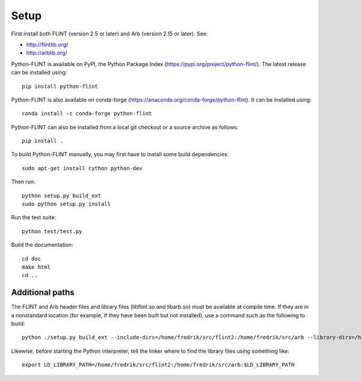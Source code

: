 Setup
===============================================================================

First install both FLINT (version 2.5 or later) and Arb (version 2.15 or later).
See:

* http://flintlib.org/
* http://arblib.org/

Python-FLINT is available on PyPI, the Python Package Index
(https://pypi.org/project/python-flint/).
The latest release can be installed using::

    pip install python-flint

Python-FLINT is also available on conda-forge
(https://anaconda.org/conda-forge/python-flint).
It can be installed using::

    conda install -c conda-forge python-flint

Python-FLINT can also be installed from a local git checkout or a source archive
as follows::

    pip install .

To build Python-FLINT manually, you may first have to install
some build dependencies::

    sudo apt-get install cython python-dev

Then run::

    python setup.py build_ext
    sudo python setup.py install

Run the test suite::

    python test/test.py

Build the documentation::

    cd doc
    make html
    cd ..

Additional paths
----------------

The FLINT and Arb header files and library files (libflint.so and libarb.so)
must be available at compile time. If they are in a nonstandard location
(for example, if they have been built but not installed),
use a command such as the following to build::

    python ./setup.py build_ext --include-dirs=/home/fredrik/src/flint2:/home/fredrik/src/arb --library-dirs=/home/fredrik/src/flint2:/home/fredrik/src/arb

Likewise, before starting the Python interpreter, tell the linker
where to find the library files using something like::

    export LD_LIBRARY_PATH=/home/fredrik/src/flint2:/home/fredrik/src/arb:$LD_LIBRARY_PATH

